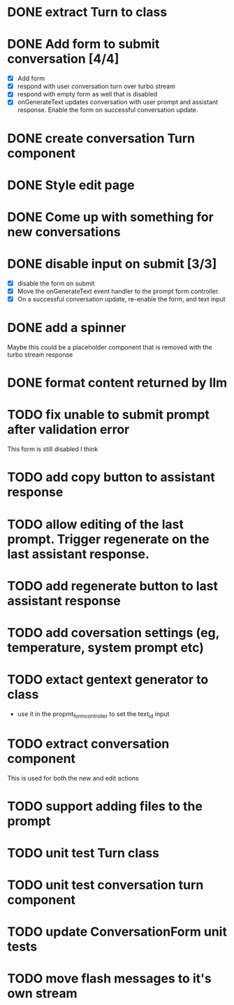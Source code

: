 :PROPERTIES:
:CATEGORY: tmp
:END:
* DONE extract Turn to class
CLOSED: [2024-11-26 Tue 12:29]
* DONE Add form to submit conversation [4/4]
CLOSED: [2024-12-13 Fri 15:15]
  - [X] Add form
  - [X] respond with user conversation turn over turbo stream
  - [X] respond with empty form as well that is disabled
  - [X] onGenerateText updates conversation with user prompt and assistant
        response. Enable the form on successful conversation update.
* DONE create conversation Turn component
CLOSED: [2024-11-26 Tue 14:14]
* DONE Style edit page
CLOSED: [2024-12-20 Fri 14:37]
* DONE Come up with something for new conversations
CLOSED: [2024-12-22 Sun 14:41]
* DONE disable input on submit [3/3]
CLOSED: [2024-12-22 Sun 19:34]
  - [X] disable the form on submit
  - [X] Move the onGenerateText event handler to the prompt form controller.
  - [X] On a successful conversation update, re-enable the form, and text input
* DONE add a spinner
CLOSED: [2024-12-23 Mon 21:54]
  Maybe this could be a placeholder component that is removed with the turbo
  stream response
* DONE format content returned by llm
CLOSED: [2024-12-25 Wed 18:20]
* TODO fix unable to submit prompt after validation error
  This form is still disabled I think
* TODO add copy button to assistant response
* TODO allow editing of the last prompt. Trigger regenerate on the last assistant response.
* TODO add regenerate button to last assistant response
* TODO add coversation settings (eg, temperature, system prompt etc)
* TODO extact gentext generator to class
  - use it in the propmt_form_controller to set the text_id input
* TODO extract conversation component
  This is used for both the new and edit actions
* TODO support adding files to the prompt
* TODO unit test Turn class
* TODO unit test conversation turn component
* TODO update ConversationForm unit tests
* TODO move flash messages to it's own stream
